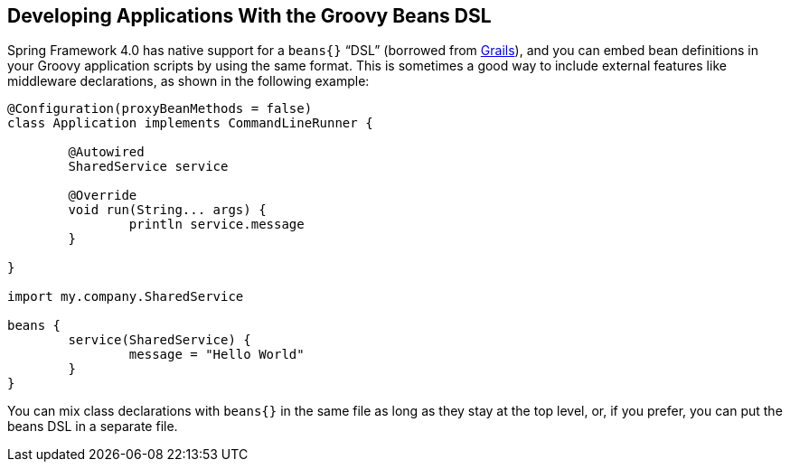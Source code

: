 [[cli.groovy-beans-dsl]]
== Developing Applications With the Groovy Beans DSL
Spring Framework 4.0 has native support for a `beans{}` "`DSL`" (borrowed from https://grails.org/[Grails]), and you can embed bean definitions in your Groovy application scripts by using the same format.
This is sometimes a good way to include external features like middleware declarations, as shown in the following example:

[source,groovy,pending-extract=true,indent=0,subs="verbatim"]
----
	@Configuration(proxyBeanMethods = false)
	class Application implements CommandLineRunner {

		@Autowired
		SharedService service

		@Override
		void run(String... args) {
			println service.message
		}

	}

	import my.company.SharedService

	beans {
		service(SharedService) {
			message = "Hello World"
		}
	}
----

You can mix class declarations with `beans{}` in the same file as long as they stay at the top level, or, if you prefer, you can put the beans DSL in a separate file.
